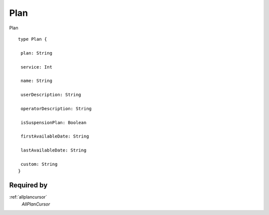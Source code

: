 .. _plan:

Plan
====
Plan

::

  type Plan {
  
   plan: String

   service: Int

   name: String

   userDescription: String

   operatorDescription: String

   isSuspensionPlan: Boolean

   firstAvailableDate: String

   lastAvailableDate: String

   custom: String
  }

Required by
-----------
:ref:`allplancursor`
  *AllPlanCursor*
